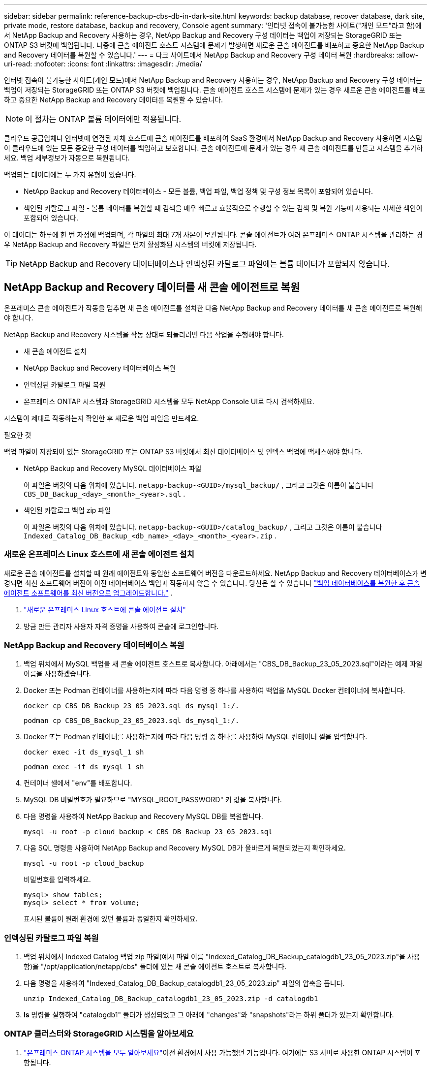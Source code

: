 ---
sidebar: sidebar 
permalink: reference-backup-cbs-db-in-dark-site.html 
keywords: backup database, recover database, dark site, private mode, restore database, backup and recovery, Console agent 
summary: '인터넷 접속이 불가능한 사이트("개인 모드"라고 함)에서 NetApp Backup and Recovery 사용하는 경우, NetApp Backup and Recovery 구성 데이터는 백업이 저장되는 StorageGRID 또는 ONTAP S3 버킷에 백업됩니다.  나중에 콘솔 에이전트 호스트 시스템에 문제가 발생하면 새로운 콘솔 에이전트를 배포하고 중요한 NetApp Backup and Recovery 데이터를 복원할 수 있습니다.' 
---
= 다크 사이트에서 NetApp Backup and Recovery 구성 데이터 복원
:hardbreaks:
:allow-uri-read: 
:nofooter: 
:icons: font
:linkattrs: 
:imagesdir: ./media/


[role="lead"]
인터넷 접속이 불가능한 사이트(개인 모드)에서 NetApp Backup and Recovery 사용하는 경우, NetApp Backup and Recovery 구성 데이터는 백업이 저장되는 StorageGRID 또는 ONTAP S3 버킷에 백업됩니다.  콘솔 에이전트 호스트 시스템에 문제가 있는 경우 새로운 콘솔 에이전트를 배포하고 중요한 NetApp Backup and Recovery 데이터를 복원할 수 있습니다.


NOTE: 이 절차는 ONTAP 볼륨 데이터에만 적용됩니다.

클라우드 공급업체나 인터넷에 연결된 자체 호스트에 콘솔 에이전트를 배포하여 SaaS 환경에서 NetApp Backup and Recovery 사용하면 시스템이 클라우드에 있는 모든 중요한 구성 데이터를 백업하고 보호합니다.  콘솔 에이전트에 문제가 있는 경우 새 콘솔 에이전트를 만들고 시스템을 추가하세요.  백업 세부정보가 자동으로 복원됩니다.

백업되는 데이터에는 두 가지 유형이 있습니다.

* NetApp Backup and Recovery 데이터베이스 - 모든 볼륨, 백업 파일, 백업 정책 및 구성 정보 목록이 포함되어 있습니다.
* 색인된 카탈로그 파일 - 볼륨 데이터를 복원할 때 검색을 매우 빠르고 효율적으로 수행할 수 있는 검색 및 복원 기능에 사용되는 자세한 색인이 포함되어 있습니다.


이 데이터는 하루에 한 번 자정에 백업되며, 각 파일의 최대 7개 사본이 보관됩니다. 콘솔 에이전트가 여러 온프레미스 ONTAP 시스템을 관리하는 경우 NetApp Backup and Recovery 파일은 먼저 활성화된 시스템의 버킷에 저장됩니다.


TIP: NetApp Backup and Recovery 데이터베이스나 인덱싱된 카탈로그 파일에는 볼륨 데이터가 포함되지 않습니다.



== NetApp Backup and Recovery 데이터를 새 콘솔 에이전트로 복원

온프레미스 콘솔 에이전트가 작동을 멈추면 새 콘솔 에이전트를 설치한 다음 NetApp Backup and Recovery 데이터를 새 콘솔 에이전트로 복원해야 합니다.

NetApp Backup and Recovery 시스템을 작동 상태로 되돌리려면 다음 작업을 수행해야 합니다.

* 새 콘솔 에이전트 설치
* NetApp Backup and Recovery 데이터베이스 복원
* 인덱싱된 카탈로그 파일 복원
* 온프레미스 ONTAP 시스템과 StorageGRID 시스템을 모두 NetApp Console UI로 다시 검색하세요.


시스템이 제대로 작동하는지 확인한 후 새로운 백업 파일을 만드세요.

.필요한 것
백업 파일이 저장되어 있는 StorageGRID 또는 ONTAP S3 버킷에서 최신 데이터베이스 및 인덱스 백업에 액세스해야 합니다.

* NetApp Backup and Recovery MySQL 데이터베이스 파일
+
이 파일은 버킷의 다음 위치에 있습니다. `netapp-backup-<GUID>/mysql_backup/` , 그리고 그것은 이름이 붙습니다 `CBS_DB_Backup_<day>_<month>_<year>.sql` .

* 색인된 카탈로그 백업 zip 파일
+
이 파일은 버킷의 다음 위치에 있습니다. `netapp-backup-<GUID>/catalog_backup/` , 그리고 그것은 이름이 붙습니다 `Indexed_Catalog_DB_Backup_<db_name>_<day>_<month>_<year>.zip` .





=== 새로운 온프레미스 Linux 호스트에 새 콘솔 에이전트 설치

새로운 콘솔 에이전트를 설치할 때 원래 에이전트와 동일한 소프트웨어 버전을 다운로드하세요.  NetApp Backup and Recovery 데이터베이스가 변경되면 최신 소프트웨어 버전이 이전 데이터베이스 백업과 작동하지 않을 수 있습니다. 당신은 할 수 있습니다 https://docs.netapp.com/us-en/console-setup-admin/task-upgrade-connector.html["백업 데이터베이스를 복원한 후 콘솔 에이전트 소프트웨어를 최신 버전으로 업그레이드합니다."^] .

. https://docs.netapp.com/us-en/console-setup-admin/task-quick-start-private-mode.html["새로운 온프레미스 Linux 호스트에 콘솔 에이전트 설치"^]
. 방금 만든 관리자 사용자 자격 증명을 사용하여 콘솔에 로그인합니다.




=== NetApp Backup and Recovery 데이터베이스 복원

. 백업 위치에서 MySQL 백업을 새 콘솔 에이전트 호스트로 복사합니다. 아래에서는 "CBS_DB_Backup_23_05_2023.sql"이라는 예제 파일 이름을 사용하겠습니다.
. Docker 또는 Podman 컨테이너를 사용하는지에 따라 다음 명령 중 하나를 사용하여 백업을 MySQL Docker 컨테이너에 복사합니다.
+
[source, cli]
----
docker cp CBS_DB_Backup_23_05_2023.sql ds_mysql_1:/.
----
+
[source, cli]
----
podman cp CBS_DB_Backup_23_05_2023.sql ds_mysql_1:/.
----
. Docker 또는 Podman 컨테이너를 사용하는지에 따라 다음 명령 중 하나를 사용하여 MySQL 컨테이너 셸을 입력합니다.
+
[source, cli]
----
docker exec -it ds_mysql_1 sh
----
+
[source, cli]
----
podman exec -it ds_mysql_1 sh
----
. 컨테이너 셸에서 "env"를 배포합니다.
. MySQL DB 비밀번호가 필요하므로 "MYSQL_ROOT_PASSWORD" 키 값을 복사합니다.
. 다음 명령을 사용하여 NetApp Backup and Recovery MySQL DB를 복원합니다.
+
[source, cli]
----
mysql -u root -p cloud_backup < CBS_DB_Backup_23_05_2023.sql
----
. 다음 SQL 명령을 사용하여 NetApp Backup and Recovery MySQL DB가 올바르게 복원되었는지 확인하세요.
+
[source, cli]
----
mysql -u root -p cloud_backup
----
+
비밀번호를 입력하세요.

+
[source, cli]
----
mysql> show tables;
mysql> select * from volume;
----
+
표시된 볼륨이 원래 환경에 있던 볼륨과 동일한지 확인하세요.





=== 인덱싱된 카탈로그 파일 복원

. 백업 위치에서 Indexed Catalog 백업 zip 파일(예시 파일 이름 "Indexed_Catalog_DB_Backup_catalogdb1_23_05_2023.zip"을 사용함)을 "/opt/application/netapp/cbs" 폴더에 있는 새 콘솔 에이전트 호스트로 복사합니다.
. 다음 명령을 사용하여 "Indexed_Catalog_DB_Backup_catalogdb1_23_05_2023.zip" 파일의 압축을 풉니다.
+
[source, cli]
----
unzip Indexed_Catalog_DB_Backup_catalogdb1_23_05_2023.zip -d catalogdb1
----
. *ls* 명령을 실행하여 "catalogdb1" 폴더가 생성되었고 그 아래에 "changes"와 "snapshots"라는 하위 폴더가 있는지 확인합니다.




=== ONTAP 클러스터와 StorageGRID 시스템을 알아보세요

. https://docs.netapp.com/us-en/storage-management-ontap-onprem/task-discovering-ontap.html#discover-clusters-using-a-connector["온프레미스 ONTAP 시스템을 모두 알아보세요"^]이전 환경에서 사용 가능했던 기능입니다. 여기에는 S3 서버로 사용한 ONTAP 시스템이 포함됩니다.
. https://docs.netapp.com/us-en/storage-management-storagegrid/task-discover-storagegrid.html["StorageGRID 시스템을 알아보세요"^].




=== StorageGRID 환경 세부 정보 설정

원래 콘솔 에이전트 설정에서 설정된 대로 ONTAP 시스템과 연결된 StorageGRID 시스템의 세부 정보를 추가합니다. https://docs.netapp.com/us-en/console-automation/index.html["NetApp Console API"^] .

다음 정보는 NetApp Console 3.9.xx부터 시작하는 개인 모드 설치에 적용됩니다.  이전 버전의 경우 다음 절차를 따르세요. https://community.netapp.com/t5/Tech-ONTAP-Blogs/DarkSite-Cloud-Backup-MySQL-and-Indexed-Catalog-Backup-and-Restore/ba-p/440800["DarkSite 클라우드 백업: MySQL 및 인덱스 카탈로그 백업 및 복원"^] .

StorageGRID 에 데이터를 백업하는 각 시스템에 대해 이러한 단계를 수행해야 합니다.

. 다음 oauth/token API를 사용하여 권한 부여 토큰을 추출합니다.
+
[source, http]
----
curl 'http://10.193.192.202/oauth/token' -X POST -H 'Accept: application/json' -H 'Accept-Language: en-US,en;q=0.5' -H 'Accept-Encoding: gzip, deflate' -H 'Content-Type: application/json' -d '{"username":"admin@netapp.com","password":"Netapp@123","grant_type":"password"}
> '
----
+
IP 주소, 사용자 이름, 비밀번호는 사용자 지정 값이지만 계정 이름은 그렇지 않습니다. 계정 이름은 항상 "account-DARKSITE1"입니다. 또한, 사용자 이름은 이메일 형식의 이름을 사용해야 합니다.

+
이 API는 다음과 같은 응답을 반환합니다. 아래와 같이 인증 토큰을 검색할 수 있습니다.

+
[source, text]
----
{"expires_in":21600,"access_token":"eyJhbGciOiJSUzI1NiIsInR5cCI6IkpXVCIsImtpZCI6IjJlMGFiZjRiIn0eyJzdWIiOiJvY2NtYXV0aHwxIiwiYXVkIjpbImh0dHBzOi8vYXBpLmNsb3VkLm5ldGFwcC5jb20iXSwiaHR0cDovL2Nsb3VkLm5ldGFwcC5jb20vZnVsbF9uYW1lIjoiYWRtaW4iLCJodHRwOi8vY2xvdWQubmV0YXBwLmNvbS9lbWFpbCI6ImFkbWluQG5ldGFwcC5jb20iLCJzY29wZSI6Im9wZW5pZCBwcm9maWxlIiwiaWF0IjoxNjcyNzM2MDIzLCJleHAiOjE2NzI3NTc2MjMsImlzcyI6Imh0dHA6Ly9vY2NtYXV0aDo4NDIwLyJ9CJtRpRDY23PokyLg1if67bmgnMcYxdCvBOY-ZUYWzhrWbbY_hqUH4T-114v_pNDsPyNDyWqHaKizThdjjHYHxm56vTz_Vdn4NqjaBDPwN9KAnC6Z88WA1cJ4WRQqj5ykODNDmrv5At_f9HHp0-xVMyHqywZ4nNFalMvAh4xESc5jfoKOZc-IOQdWm4F4LHpMzs4qFzCYthTuSKLYtqSTUrZB81-o-ipvrOqSo1iwIeHXZJJV-UsWun9daNgiYd_wX-4WWJViGEnDzzwOKfUoUoe1Fg3ch--7JFkFl-rrXDOjk1sUMumN3WHV9usp1PgBE5HAcJPrEBm0ValSZcUbiA"}
----
. 테넌시/외부/리소스 API를 사용하여 시스템 ID와 X-Agent-Id를 추출합니다.
+
[source, http]
----
curl -X GET http://10.193.192.202/tenancy/external/resource?account=account-DARKSITE1 -H 'accept: application/json' -H 'authorization: Bearer eyJhbGciOiJSUzI1NiIsInR5cCI6IkpXVCIsImtpZCI6IjJlMGFiZjRiIn0eyJzdWIiOiJvY2NtYXV0aHwxIiwiYXVkIjpbImh0dHBzOi8vYXBpLmNsb3VkLm5ldGFwcC5jb20iXSwiaHR0cDovL2Nsb3VkLm5ldGFwcC5jb20vZnVsbF9uYW1lIjoiYWRtaW4iLCJodHRwOi8vY2xvdWQubmV0YXBwLmNvbS9lbWFpbCI6ImFkbWluQG5ldGFwcC5jb20iLCJzY29wZSI6Im9wZW5pZCBwcm9maWxlIiwiaWF0IjoxNjcyNzIyNzEzLCJleHAiOjE2NzI3NDQzMTMsImlzcyI6Imh0dHA6Ly9vY2NtYXV0aDo4NDIwLyJ9X_cQF8xttD0-S7sU2uph2cdu_kN-fLWpdJJX98HODwPpVUitLcxV28_sQhuopjWobozPelNISf7KvMqcoXc5kLDyX-yE0fH9gr4XgkdswjWcNvw2rRkFzjHpWrETgfqAMkZcAukV4DHuxogHWh6-DggB1NgPZT8A_szHinud5W0HJ9c4AaT0zC-sp81GaqMahPf0KcFVyjbBL4krOewgKHGFo_7ma_4mF39B1LCj7Vc2XvUd0wCaJvDMjwp19-KbZqmmBX9vDnYp7SSxC1hHJRDStcFgJLdJHtowweNH2829KsjEGBTTcBdO8SvIDtctNH_GAxwSgMT3zUfwaOimPw'
----
+
이 API는 다음과 같은 응답을 반환합니다. "resourceIdentifier" 아래의 값은 _WorkingEnvironment Id_를 나타내고 "agentId" 아래의 값은 _x-agent-id_를 나타냅니다.

. StorageGRID 시스템에 연결된 시스템의 세부 정보로 NetApp Backup and Recovery 데이터베이스를 업데이트합니다. 아래와 같이 StorageGRID 의 정규화된 도메인 이름, 액세스 키, 스토리지 키를 입력해야 합니다.
+
[source, http]
----
curl -X POST 'http://10.193.192.202/account/account-DARKSITE1/providers/cloudmanager_cbs/api/v1/sg/credentials/working-environment/OnPremWorkingEnvironment-pMtZND0M' \
> --header 'authorization: Bearer eyJhbGciOiJSUzI1NiIsInR5cCI6IkpXVCIsImtpZCI6IjJlMGFiZjRiIn0eyJzdWIiOiJvY2NtYXV0aHwxIiwiYXVkIjpbImh0dHBzOi8vYXBpLmNsb3VkLm5ldGFwcC5jb20iXSwiaHR0cDovL2Nsb3VkLm5ldGFwcC5jb20vZnVsbF9uYW1lIjoiYWRtaW4iLCJodHRwOi8vY2xvdWQubmV0YXBwLmNvbS9lbWFpbCI6ImFkbWluQG5ldGFwcC5jb20iLCJzY29wZSI6Im9wZW5pZCBwcm9maWxlIiwiaWF0IjoxNjcyNzIyNzEzLCJleHAiOjE2NzI3NDQzMTMsImlzcyI6Imh0dHA6Ly9vY2NtYXV0aDo4NDIwLyJ9X_cQF8xttD0-S7sU2uph2cdu_kN-fLWpdJJX98HODwPpVUitLcxV28_sQhuopjWobozPelNISf7KvMqcoXc5kLDyX-yE0fH9gr4XgkdswjWcNvw2rRkFzjHpWrETgfqAMkZcAukV4DHuxogHWh6-DggB1NgPZT8A_szHinud5W0HJ9c4AaT0zC-sp81GaqMahPf0KcFVyjbBL4krOewgKHGFo_7ma_4mF39B1LCj7Vc2XvUd0wCaJvDMjwp19-KbZqmmBX9vDnYp7SSxC1hHJRDStcFgJLdJHtowweNH2829KsjEGBTTcBdO8SvIDtctNH_GAxwSgMT3zUfwaOimPw' \
> --header 'x-agent-id: vB_1xShPpBtUosjD7wfBlLIhqDgIPA0wclients' \
> -d '
> { "storage-server" : "sr630ip15.rtp.eng.netapp.com:10443", "access-key": "2ZMYOAVAS5E70MCNH9", "secret-password": "uk/6ikd4LjlXQOFnzSzP/T0zR4ZQlG0w1xgWsB" }'
----




=== NetApp Backup and Recovery 설정 확인

. 각 ONTAP 시스템을 선택하고 오른쪽 패널의 백업 및 복구 서비스 옆에 있는 *백업 보기*를 클릭합니다.
+
볼륨에 대해 생성된 모든 백업이 표시되어야 합니다.

. 복원 대시보드의 검색 및 복원 섹션에서 *인덱싱 설정*을 클릭합니다.
+
이전에 색인 카탈로그 기능이 활성화된 시스템은 계속 활성화된 상태로 유지되는지 확인하세요.

. 검색 및 복원 페이지에서 몇 가지 카탈로그 검색을 실행하여 인덱싱된 카탈로그 복원이 성공적으로 완료되었는지 확인합니다.

